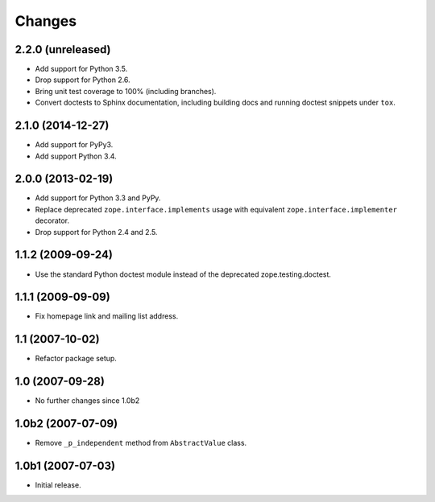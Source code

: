 Changes
=======

2.2.0 (unreleased)
------------------

- Add support for Python 3.5.

- Drop support for Python 2.6.

- Bring unit test coverage to 100% (including branches).

- Convert doctests to Sphinx documentation, including building docs
  and running doctest snippets under ``tox``.


2.1.0 (2014-12-27)
------------------

- Add support for PyPy3.

- Add support Python 3.4.


2.0.0 (2013-02-19)
------------------

- Add support for Python 3.3 and PyPy.

- Replace deprecated ``zope.interface.implements`` usage with equivalent
  ``zope.interface.implementer`` decorator.

- Drop support for Python 2.4 and 2.5.


1.1.2 (2009-09-24)
------------------

- Use the standard Python doctest module instead of the deprecated
  zope.testing.doctest.


1.1.1 (2009-09-09)
------------------

- Fix homepage link and mailing list address.


1.1 (2007-10-02)
----------------

- Refactor package setup.


1.0 (2007-09-28)
----------------

- No further changes since 1.0b2


1.0b2 (2007-07-09)
------------------

- Remove ``_p_independent`` method from ``AbstractValue`` class.


1.0b1 (2007-07-03)
------------------

- Initial release.
